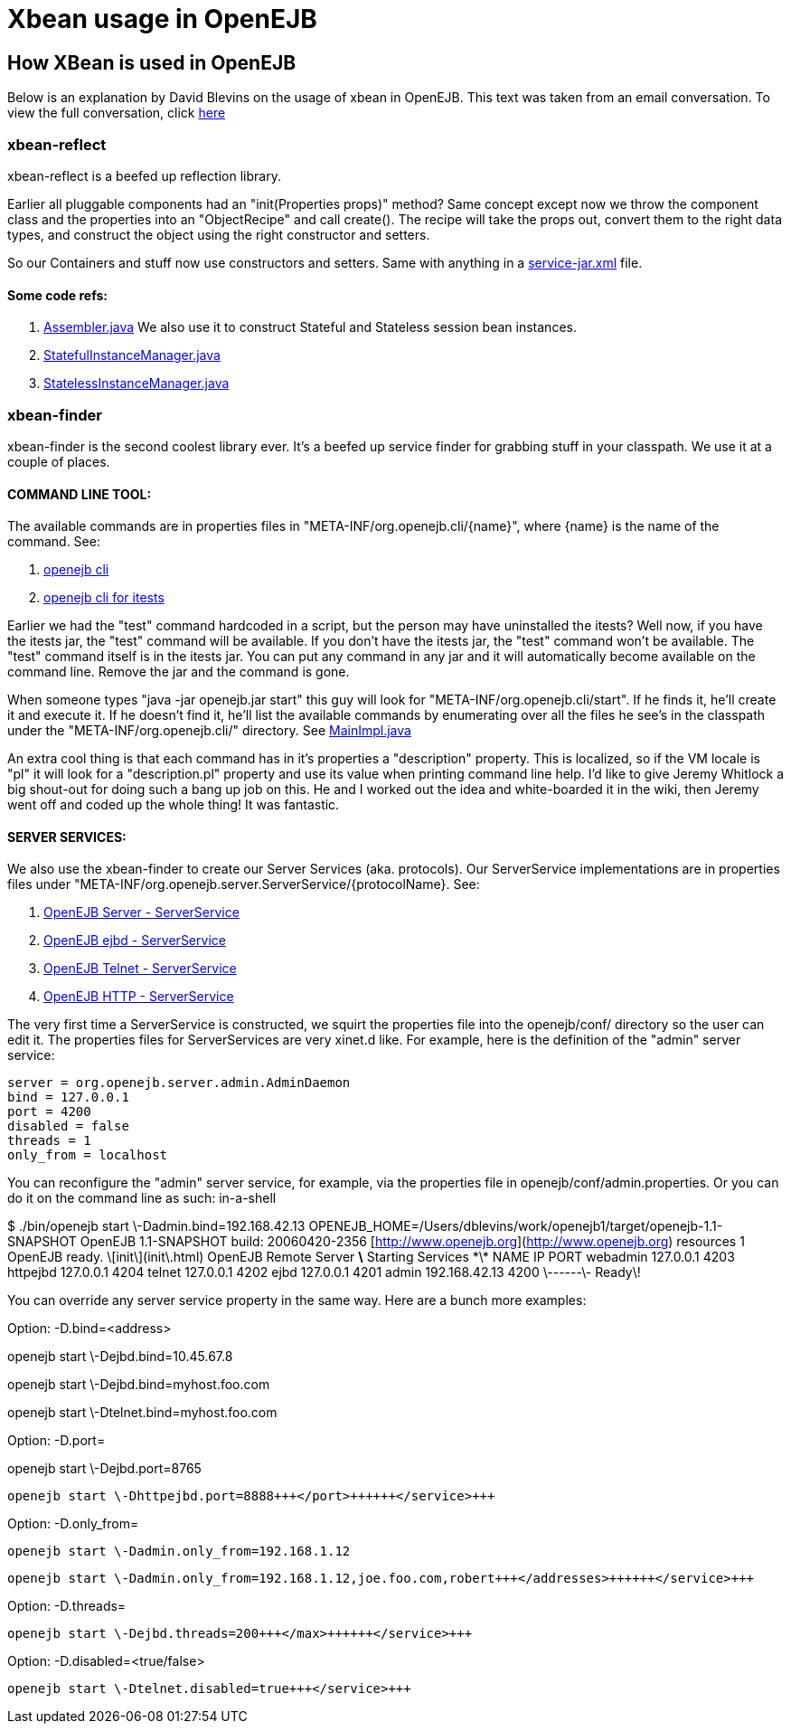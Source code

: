 = Xbean usage in OpenEJB

== How XBean is used in OpenEJB

Below is an explanation by David Blevins on the usage of xbean in OpenEJB.
This text was taken from an email conversation.
To view the full conversation, click http://www.nabble.com/How-is-XBean-used-in-OpenEJB-3--tf2148639.html#a5959172[here]

=== xbean-reflect

xbean-reflect is a beefed up reflection library.

Earlier all pluggable components had an "init(Properties props)" method?
 Same concept except now we throw the component class and the properties into an "ObjectRecipe" and call create().
 The recipe will take the props out, convert them to the right data types,  and construct the object using the right constructor and setters.

So our Containers and stuff now use constructors and setters.
 Same with anything in a  http://svn.apache.org/viewvc/tomee/tomee/trunk/container/openejb-core/src/main/resources/META-INF/org.apache.openejb/service-jar.xml?view=markup[service-jar.xml]  file.

==== Some code refs:

. http://svn.apache.org/viewvc/tomee/tomee/trunk/container/openejb-core/src/main/java/org/apache/openejb/assembler/classic/Assembler.java?revision=546308&view=markup[Assembler.java] We also use it to construct Stateful and Stateless session bean instances.
. http://svn.apache.org/viewvc/tomee/tomee/trunk/container/openejb-core/src/main/java/org/apache/openejb/core/stateful/StatefulInstanceManager.java?revision=546308&view=markup[StatefulInstanceManager.java]
. http://svn.apache.org/viewvc/tomee/tomee/trunk/container/openejb-core/src/main/java/org/apache/openejb/core/stateless/StatelessInstanceManager.java?revision=546308&view=markup[StatelessInstanceManager.java]

=== xbean-finder

xbean-finder is the second coolest library ever.
 It's a beefed up 
service finder for grabbing stuff in your classpath.
 We use it at a couple of places.

==== COMMAND LINE TOOL:

The available commands are in properties files in "META-INF/org.openejb.cli/\{name}", where \{name} is the name of the command.
 See:

. http://svn.apache.org/viewvc/tomee/tomee/trunk/container/openejb-core/src/main/resources/META-INF/org.apache.openejb.cli/[openejb cli]
. http://svn.apache.org/viewvc/tomee/tomee/trunk/itests/openejb-itests-client/src/main/resources/META-INF/org.openejb.cli/[openejb cli for itests]

Earlier we had the "test" 
command hardcoded in a script, but the person may have uninstalled 
the itests?
 Well now, if you have the itests jar, the "test" command 
will be available.
 If you don't have the itests jar, the "test"  
command won't be available.
 The "test" command itself is in the 
itests jar.
 You can put any command in any jar and it will 
automatically become available on the command line.
 Remove the jar 
and the command is gone.

When someone types "java -jar openejb.jar start" this guy will look 
for "META-INF/org.openejb.cli/start".
 If he finds it, he'll create 
it and execute it.
 If he doesn't find it, he'll list the available 
commands by enumerating over all the files he see's in the classpath 
under the "META-INF/org.openejb.cli/" directory.
See http://svn.apache.org/viewvc/tomee/tomee/trunk/container/openejb-core/src/main/java/org/apache/openejb/cli/MainImpl.java?revision=546308&view=markup[MainImpl.java]

An extra cool thing is that each command has in it's properties a 
"description" property.
 This is localized, so if the VM locale is 
"pl" it will look for a "description.pl" property and use its value 
when printing command line help.
I'd like to give Jeremy Whitlock a big shout-out for doing such a 
bang up job on this.
 He and I worked out the idea and white-boarded 
it in the wiki, then Jeremy went off and coded up the whole thing! 
It was fantastic.

==== SERVER SERVICES:

We also use the xbean-finder to create our Server Services (aka. 
protocols).
 Our ServerService implementations are in properties 
files under "META-INF/org.openejb.server.ServerService/\{protocolName}.
See:

. http://svn.apache.org/viewvc/tomee/tomee/trunk/server/openejb-server/src/main/resources/META-INF/org.apache.openejb.server.ServerService/[OpenEJB Server - ServerService]
. http://svn.apache.org/viewvc/tomee/tomee/trunk/server/openejb-ejbd/src/main/resources/META-INF/org.apache.openejb.server.ServerService/[OpenEJB ejbd - ServerService]
. http://svn.apache.org/viewvc/tomee/tomee/trunk/server/openejb-telnet/src/main/resources/META-INF/org.apache.openejb.server.ServerService/[OpenEJB Telnet - ServerService]
. http://svn.apache.org/viewvc/tomee/tomee/trunk/server/openejb-http/src/main/resources/META-INF/org.apache.openejb.server.ServerService/[OpenEJB HTTP - ServerService]

The very first time a ServerService is constructed, we squirt the properties file into the openejb/conf/ directory so the user can edit it.
The properties files for ServerServices are very xinet.d like.
For example, here is the definition of the "admin" server service:

----
server = org.openejb.server.admin.AdminDaemon
bind = 127.0.0.1
port = 4200
disabled = false
threads = 1
only_from = localhost
----

You can reconfigure the "admin" server service, for example, via the properties file in openejb/conf/admin.properties.
Or you can do it on the command line as such: in-a-shell

$ ./bin/openejb start \-Dadmin.bind=192.168.42.13 OPENEJB_HOME=/Users/dblevins/work/openejb1/target/openejb-1.1-SNAPSHOT OpenEJB 1.1-SNAPSHOT    build: 20060420-2356 [http://www.openejb.org](http://www.openejb.org) resources 1 OpenEJB ready. \[init\](init\.html) OpenEJB Remote Server    *\* Starting Services \*\*    NAME                 IP              PORT    webadmin             127.0.0.1       4203    httpejbd             127.0.0.1       4204    telnet               127.0.0.1       4202    ejbd                 127.0.0.1       4201    admin                192.168.42.13   4200 \------\- Ready\!+++</in-a-shell>+++

You can override any server service property in the same way.
Here
are a bunch more examples:

 
Option: -D+++<service>+++.bind=<address>  
 
openejb start \-Dejbd.bind=10.45.67.8  
 
openejb start \-Dejbd.bind=myhost.foo.com  
 
openejb start \-Dtelnet.bind=myhost.foo.com+++</service>+++

 
Option: -D+++<service>+++.port=+++<port>+++ 
 
openejb start \-Dejbd.port=8765  
 
 openejb start \-Dhttpejbd.port=8888+++</port>++++++</service>+++

 
Option: -D+++<service>+++.only_from=+++<addresses>+++ 
 
 openejb start \-Dadmin.only_from=192.168.1.12  
 
 openejb start \-Dadmin.only_from=192.168.1.12,joe.foo.com,robert+++</addresses>++++++</service>+++

 
Option: -D+++<service>+++.threads=+++<max>+++ 
 
 openejb start \-Dejbd.threads=200+++</max>++++++</service>+++

 
Option: -D+++<service>+++.disabled=<true/false>  
 
 openejb start \-Dtelnet.disabled=true+++</service>+++
